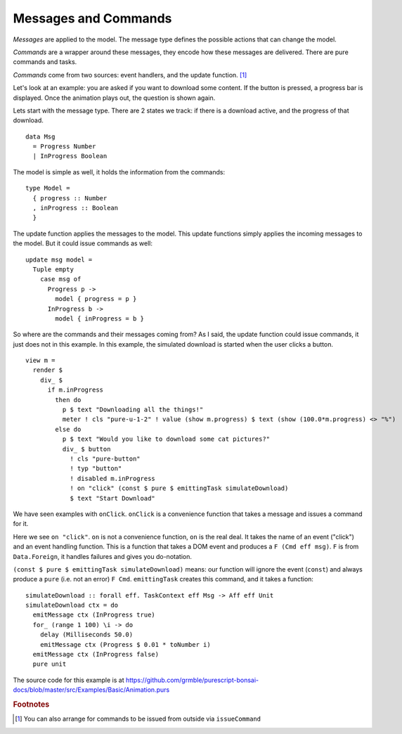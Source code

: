 *********************
Messages and Commands
*********************

*Messages* are applied to the model.  The message type
defines the possible actions that can change the model.

*Commands* are a wrapper around these messages, they encode
how these messages are delivered.
There are pure commands and tasks.

*Commands* come from two sources: event handlers,
and the update function. [#f1]_

Let's look at an example:  you are asked if you want to
download some content.  If the button is pressed, a
progress bar is displayed.  Once the animation plays out,
the question is shown again.

.. raw:: html

    <p><b>Example</b>:</p>
    <div class="example" id="examplesBasicAnimation">
      <p>Loading ...</p>
    </div>


Lets start with the message type. There are 2 states we track:
if there is a download active, and the progress of that download.
::

    data Msg
      = Progress Number
      | InProgress Boolean


The model is simple as well, it holds the information from the commands::

    type Model =
      { progress :: Number
      , inProgress :: Boolean
      }


The update function applies the messages to the model.  This update functions
simply applies the incoming messages to the model.  But it could issue commands
as well::

    update msg model =
      Tuple empty
        case msg of
          Progress p ->
            model { progress = p }
          InProgress b ->
            model { inProgress = b }


So where are the commands and their messages coming from?
As I said, the update function could issue commands, it just does
not in this example.  In this example, the simulated download
is started when the user clicks a button.
::

    view m =
      render $
        div_ $
          if m.inProgress
            then do
              p $ text "Downloading all the things!"
              meter ! cls "pure-u-1-2" ! value (show m.progress) $ text (show (100.0*m.progress) <> "%")
            else do
              p $ text "Would you like to download some cat pictures?"
              div_ $ button
                ! cls "pure-button"
                ! typ "button"
                ! disabled m.inProgress
                ! on "click" (const $ pure $ emittingTask simulateDownload)
                $ text "Start Download"

We have seen examples with ``onClick``.  ``onClick`` is a convenience function
that takes a message and issues a command for it.

Here we see ``on "click"``.
``on`` is not a convenience function, ``on`` is the real deal.
It takes the name of an event ("click") and an event handling function.
This is a function that takes a DOM event and produces a
``F (Cmd eff msg)``. ``F`` is from ``Data.Foreign``, it handles
failures and gives you do-notation.

``(const $ pure $ emittingTask simulateDownload)`` means: our function will
ignore the event (``const``) and always produce a ``pure`` (i.e. not an error)
``F Cmd``.  ``emittingTask`` creates this command, and it takes a function::

    simulateDownload :: forall eff. TaskContext eff Msg -> Aff eff Unit
    simulateDownload ctx = do
      emitMessage ctx (InProgress true)
      for_ (range 1 100) \i -> do
        delay (Milliseconds 50.0)
        emitMessage ctx (Progress $ 0.01 * toNumber i)
      emitMessage ctx (InProgress false)
      pure unit


The source code for this example is at
https://github.com/grmble/purescript-bonsai-docs/blob/master/src/Examples/Basic/Animation.purs


.. rubric:: Footnotes

.. [#f1] You can also arrange for commands to be issued from outside via ``issueCommand``


.. raw:: html

    <script type="text/javascript" src="_static/examplesBasicAnimation.js"></script>
